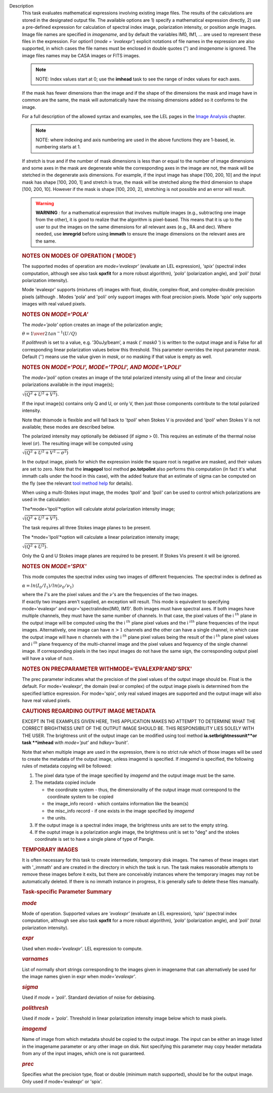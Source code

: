 Description
   This task evaluates mathematical expressions involving existing
   image files. The results of the calculations are stored in the
   designated output file. The available options are 1) specify a
   mathematical expression directly, 2) use a pre-defined expression
   for calculation of spectral index image, polarization intensity,
   or position angle images. Image file names are specified in
   *imagename*, and by default the variables IM0, IM1, ... are used
   to represent these files in the expression. For option1 (*mode =
   'evalexpr'*) explicit notations of file names in the expression
   are also supported, in which cases the file names must be enclosed
   in double quotes (") and *imagename* is ignored. The image files
   names may be CASA images or FITS images.

   .. note:: NOTE: Index values start at 0; use the **imhead** task to see
      the range of index values for each axes.

   If the mask has fewer dimensions than the image and if the shape
   of the dimensions the mask and image have in common are the same,
   the mask will automatically have the missing dimensions added so
   it conforms to the image.

   For a full description of the allowed syntax and examples, see the
   LEL pages in the `Image
   Analysis <https://casa.nrao.edu/casadocs-devel/stable/imaging/image-analysis>`__
   chapter.

   .. note:: NOTE: where indexing and axis numbering are used in the above
      functions they are 1-based, ie. numbering starts at 1.

   If *stretch* is true and if the number of mask dimensions is less
   than or equal to the number of image dimensions and some axes in
   the mask are degenerate while the corresponding axes in the image
   are not, the mask will be stetched in the degenerate axis
   dimensions. For example, if the input image has shape [100, 200,
   10] and the input mask has shape [100, 200, 1] and stretch is
   true, the mask will be stretched along the third dimension to
   shape [100, 200, 10]. However if the mask is shape [100, 200, 2],
   stretching is not possible and an error will result.

   .. warning:: **WARNING** *:* for a mathematical expression that involves
      multiple images (e.g., subtracting one image from the other),
      it is good to realize that the algorithm is pixel-based. This
      means that it is up to the user to put the images on the same
      dimensions for all relevant axes (e.g., RA and dec). Where
      needed, use **imregrid** before using **immath** to ensure the
      image dimensions on the relevant axes are the same.

   

   .. rubric:: NOTES ON MODES OF OPERATION (`MODE’)
      

   The supported modes of operation are *mode=‘evalexpr'* (evaluate
   an LEL expression), *'spix'* (spectral index computation, although
   see also task **spxfit** for a more robust algorithm), *'pola'*
   (polarization angle), and *'poli'* (total polarization intensity).

   Mode 'evalexpr' supports (mixtures of) images with float, double,
   complex-float, and complex-double precision pixels (although .
   Modes 'pola' and 'poli' only support images with float precision
   pixels. Mode 'spix' only supports images with real valued pixels.

   

   .. rubric:: NOTES ON *MODE='POLA'*
      

   The *mode='pola'* option creates an image of the polarization
   angle;

   :math:`\theta = {1\over{2}}\,tan^{-1}(U/Q)`

   If *polithresh* is set to a value, e.g. ’30uJy/beam’, a mask
   (’ *mask0* ’) is written to the output image and is False for
   all corresponding linear polarization values below this threshold.
   This parameter overrides the input parameter *mask*. Default (’’)
   means use the value given in *mask*, or no masking if that value
   is empty as well.

   

   .. rubric:: NOTES ON *MODE='POLI', MODE='TPOLI', AND MODE='LPOLI'*
      

   The *mode='poli'* option creates an image of the total polarized
   intensity using all of the linear and circular polarizations
   available in the input image(s);

   :math:`\sqrt{( Q^2+ U^2+ V^2)}`.

   If the input image(s) contains only Q and U, or only V, then just
   those components contribute to the total polarized intensity.

   Note that thismode is flexible and will fall back to '*tpoli*'
   when Stokes V is provided and '*lpoli*' when Stokes V is not
   available; these modes are described below.

   The polarized intensity may optionally be debiased (if *sigma* >
   0). This requires an estimate of the thermal noise level
   (:math:`\sigma`). The resulting image will be computed using

   :math:`\sqrt{( Q^2 + U^2 + V^2 - \sigma^2)}`

   In the output image, pixels for which the expression inside the
   square root is negative are masked, and their values are set to
   zero. Note that the **imagepol** tool method **po.totpolint** also
   performs this computation (in fact it's what immath calls under
   the hood in this case), with the added feature that an estimate of
   sigma can be computed on the fly (see the relevant `tool method
   help <https://casa.nrao.edu/casadocs-devel/stable/global-tool-list>`__
   for details).

   When using a multi-Stokes input image, the modes *'tpoli'* and
   *'lpoli'* can be used to control which polarizations are used in
   the calculation:

   The*mode='tpoli'*option will calculate atotal polarization
   intensity image;

   :math:`\sqrt{( Q^2+ U^2+ V^2)}`.

   The task requires all three Stokes image planes to be present.

   The *mode='lpoli'*option will calculate a linear polarization
   intensity image;

   :math:`\sqrt{( Q^2+ U^2)}`.

   Only the Q and U Stokes image planes are required to be present.
   If Stokes Vis present it will be ignored.

   

   .. rubric:: NOTES ON *MODE='SPIX'*
      

   This mode computes the spectral index using two images of
   different frequencies. The spectral index is defined as

   :math:`\alpha = ln(I_0/I_1)/ln(\nu_0/\nu_1)`

   | where the :math:`I`'s are the pixel values and the
     :math:`\nu`'s are the frequencies of the two images.

   | If exactly two images aren't supplied, an exception will result.
     This mode is equivalent to specifying mode='evalexpr' and
     expr='spectralindex(IM0, IM1)'. Both images must have spectral
     axes. If both images have multiple channels, they must have the
     same number of channels. In that case, the pixel values of the
     i :math:`^{th}` plane in the output image will be computed
     using the the i :math:`^{th}` plane pixel values and the
     i :math:`^ith` plane frequencies of the input images.
     Alternatively, one image can have :math:`n>1` channels and the
     other can have a single channel, in which case the output image
     will have :math:`n` channels with the i :math:`^{th}` plane
     pixel values being the result of the i :math:`^{th}` plane
     pixel values and i :math:`^{th}` plane frequency of the
     multi-channel image and the pixel values and fequency of the
     single channel image. If corresponding pixels in the two input
     images do not have the same sign, the corresponding output pixel
     will have a value of :math:`nan`.

   

   .. rubric:: NOTES ON PRECPARAMETER
      WITHMODE='EVALEXPR'AND'SPIX'
      

   The prec parameter indicates what the precision of the pixel
   values of the output image should be. Float is the default. For
   mode='evalexpr', the domain (real or complex) of the output image
   pixels is determined from the specified lattice expression. For
   mode='spix', only real valued images are supported and the output
   image will also have real valued pixels.

   

   .. rubric:: CAUTIONS REGARDING OUTPUT IMAGE METADATA
      

   EXCEPT IN THE EXAMPLES GIVEN HERE, THIS APPLICATION MAKES NO
   ATTEMPT TO DETERMINE WHAT THE CORRECT BRIGHTNESS UNIT OF THE
   OUTPUT IMAGE SHOULD BE. THIS RESPONSIBILITY LIES SOLELY WITH THE
   USER. The brightness unit of the output image can be modified
   using tool method **ia.setbrightnessunit**or task **imhead** with
   *mode='put'* and *hdkey='bunit'*.

   Note that when multiple image are used in the expression, there is
   no strict rule which of those images will be used to create the
   metadata of the output image, unless imagemd is specified. If
   *imagemd* is specified, the following rules of metadata copying
   will be followed:

   #. The pixel data type of the image specified by *imagemd* and the
      output image must be the same.
   #. The metadata copied include

      -  the coordinate system - thus, the dimensionality of the
         output image must correspond to the coordinate system to be
         copied
      -  the image_info record - which contains information like the
         beam(s)
      -  the misc_info record - if one exists in the image specified
         by *imagemd*
      -  the units.

   #. If the output image is a spectral index image, the brightness
      units are set to the empty string.
   #. If the ouptut image is a polarization angle image, the
      brightness unit is set to "deg" and the stokes coordinate is
      set to have a single plane of type of Pangle.

   

   .. rubric:: TEMPORARY IMAGES
      

   It is often necessary for this task to create intermediate,
   temporary disk images. The names of these images start with
   '_immath' and are created in the directory in which the task is
   run. The task makes reasonable attempts to remove these images
   before it exits, but there are conceivably instances where the
   temporary images may not be automatically deleted. If there is no
   immath instance in progress, it is generally safe to delete these
   files manually.

   

   .. rubric:: Task-specific Parameter Summary
      

   .. rubric:: *mode*
      

   Mode of operation. Supported values are *'evalexpr'* (evaluate an
   LEL expression), *'spix'* (spectral index computation, although
   see also task **spxfit** for a more robust algorithm), *'pola'*
   (polarization angle), and *'poli'* (total polarization intensity).

   .. rubric:: *expr*
      

   Used when *mode='evalexpr'*. LEL expression to compute.

   .. rubric:: *varnames*
      

   List of normally short strings corresponding to the images given
   in imagename that can alternatively be used for the image names
   given in expr when *mode='evalexpr'*.

   .. rubric:: *sigma*
      

   Used if *mode = 'poli'*. Standard deviation of noise for
   debiasing.

   .. rubric:: *polithresh*
      

   Used if *mode = 'pola'*. Threshold in linear polarization
   intensity image below which to mask pixels.

   .. rubric:: *imagemd*
      

   Name of image from which metadata should be copied to the output
   image. The input can be either an image listed in the imagename
   parameter or any other image on disk. Not specifying this
   parameter may copy header metadata from any of the input images,
   which one is not guaranteed.

   .. rubric:: *prec*
      

   Specifies what the precision type, float or double (minimum match
   supported), should be for the output image. Only used if
   mode='evalexpr' or 'spix'.
